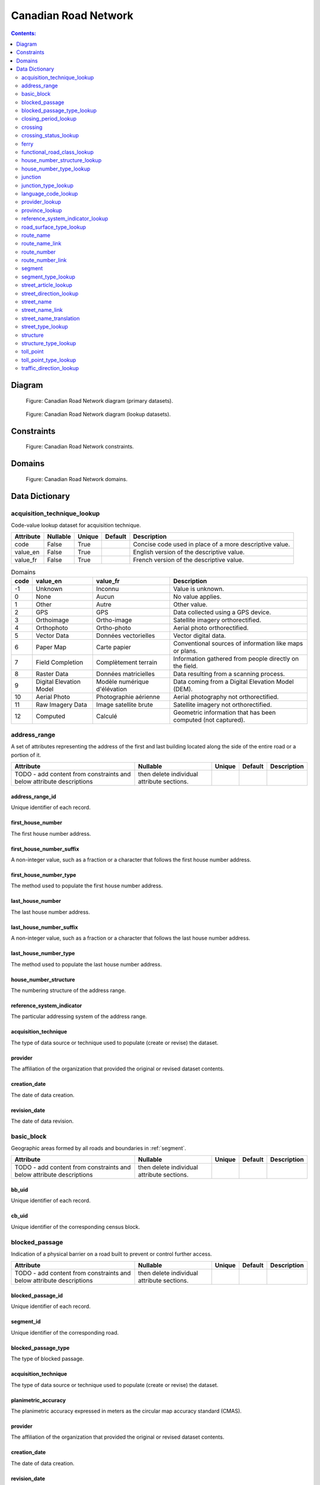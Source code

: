 *********************
Canadian Road Network
*********************

.. contents:: Contents:
   :depth: 2

Diagram
=======

.. figure:: /source/_static/data_models/canadian_road_network/canadian_road_network-primary_datasets.svg
    :alt: Canadian Road Network diagram (primary datasets).

    Figure: Canadian Road Network diagram (primary datasets).

.. figure:: /source/_static/data_models/canadian_road_network/canadian_road_network-lookup_datasets.svg
    :alt: Canadian Road Network diagram (lookup datasets).

    Figure: Canadian Road Network diagram (lookup datasets).

Constraints
===========

.. figure:: /source/_static/data_models/canadian_road_network/canadian_road_network-constraints.svg
    :alt: Canadian Road Network constraints.

    Figure: Canadian Road Network constraints.

Domains
=======

.. figure:: /source/_static/data_models/canadian_road_network/canadian_road_network-domains.svg
    :alt: Canadian Road Network domains.

    Figure: Canadian Road Network domains.

Data Dictionary
===============

acquisition_technique_lookup
----------------------------

Code-value lookup dataset for acquisition technique.

.. csv-table::
   :header: "Attribute", "Nullable", "Unique", "Default", "Description"
   :widths: auto
   :align: left

   "code", False, True, "", "Concise code used in place of a more descriptive value."
   "value_en", False, True, "", "English version of the descriptive value."
   "value_fr", False, True, "", "French version of the descriptive value."

.. csv-table:: Domains
   :header: "code", "value_en", "value_fr", "Description"
   :widths: auto
   :align: left

   -1, "Unknown", "Inconnu", "Value is unknown."
   0, "None", "Aucun", "No value applies."
   1, "Other", "Autre", "Other value."
   2, "GPS", "GPS", "Data collected using a GPS device."
   3, "Orthoimage", "Ortho-image", "Satellite imagery orthorectified."
   4, "Orthophoto", "Ortho-photo", "Aerial photo orthorectified."
   5, "Vector Data", "Données vectorielles", "Vector digital data."
   6, "Paper Map", "Carte papier", "Conventional sources of information like maps or plans."
   7, "Field Completion", "Complètement terrain", "Information gathered from people directly on the field."
   8, "Raster Data", "Données matricielles", "Data resulting from a scanning process."
   9, "Digital Elevation Model", "Modèle numérique d'élévation", "Data coming from a Digital Elevation Model (DEM)."
   10, "Aerial Photo", "Photographie aérienne", "Aerial photography not orthorectified."
   11, "Raw Imagery Data", "Image satellite brute", "Satellite imagery not orthorectified."
   12, "Computed", "Calculé", "Geometric information that has been computed (not captured)."

address_range
-------------

A set of attributes representing the address of the first and last building located along the side of the entire road
or a portion of it.

.. csv-table::
   :header: "Attribute", "Nullable", "Unique", "Default", "Description"
   :widths: auto
   :align: left

   TODO - add content from constraints and below attribute descriptions, then delete individual attribute sections.

address_range_id
^^^^^^^^^^^^^^^^

Unique identifier of each record.

first_house_number
^^^^^^^^^^^^^^^^^^

The first house number address.

first_house_number_suffix
^^^^^^^^^^^^^^^^^^^^^^^^^

A non-integer value, such as a fraction or a character that follows the first house number address.

first_house_number_type
^^^^^^^^^^^^^^^^^^^^^^^

The method used to populate the first house number address.

last_house_number
^^^^^^^^^^^^^^^^^

The last house number address.

last_house_number_suffix
^^^^^^^^^^^^^^^^^^^^^^^^

A non-integer value, such as a fraction or a character that follows the last house number address.

last_house_number_type
^^^^^^^^^^^^^^^^^^^^^^

The method used to populate the last house number address.

house_number_structure
^^^^^^^^^^^^^^^^^^^^^^

The numbering structure of the address range.

reference_system_indicator
^^^^^^^^^^^^^^^^^^^^^^^^^^

The particular addressing system of the address range.

acquisition_technique
^^^^^^^^^^^^^^^^^^^^^

The type of data source or technique used to populate (create or revise) the dataset.

provider
^^^^^^^^

The affiliation of the organization that provided the original or revised dataset contents.

creation_date
^^^^^^^^^^^^^

The date of data creation.

revision_date
^^^^^^^^^^^^^

The date of data revision.

basic_block
-----------

Geographic areas formed by all roads and boundaries in :ref:`segment`.

.. csv-table::
   :header: "Attribute", "Nullable", "Unique", "Default", "Description"
   :widths: auto
   :align: left

   TODO - add content from constraints and below attribute descriptions, then delete individual attribute sections.

bb_uid
^^^^^^

Unique identifier of each record.

cb_uid
^^^^^^

Unique identifier of the corresponding census block.

blocked_passage
---------------

Indication of a physical barrier on a road built to prevent or control further access.

.. csv-table::
   :header: "Attribute", "Nullable", "Unique", "Default", "Description"
   :widths: auto
   :align: left

   TODO - add content from constraints and below attribute descriptions, then delete individual attribute sections.

blocked_passage_id
^^^^^^^^^^^^^^^^^^

Unique identifier of each record.

segment_id
^^^^^^^^^^

Unique identifier of the corresponding road.

blocked_passage_type
^^^^^^^^^^^^^^^^^^^^

The type of blocked passage.

acquisition_technique
^^^^^^^^^^^^^^^^^^^^^

The type of data source or technique used to populate (create or revise) the dataset.

planimetric_accuracy
^^^^^^^^^^^^^^^^^^^^

The planimetric accuracy expressed in meters as the circular map accuracy standard (CMAS).

provider
^^^^^^^^

The affiliation of the organization that provided the original or revised dataset contents.

creation_date
^^^^^^^^^^^^^

The date of data creation.

revision_date
^^^^^^^^^^^^^

The date of data revision.

blocked_passage_type_lookup
---------------------------

Code-value lookup dataset for blocked passage type.

.. csv-table::
   :header: "Attribute", "Nullable", "Unique", "Default", "Description"
   :widths: auto
   :align: left

   "code", False, True, "", "Concise code used in place of a more descriptive value."
   "value_en", False, True, "", "English version of the descriptive value."
   "value_fr", False, True, "", "French version of the descriptive value."

.. csv-table:: Domains
   :header: "code", "value_en", "value_fr", "Description"
   :widths: auto
   :align: left

   TODO

closing_period_lookup
---------------------

Code-value lookup dataset for closing period.

.. csv-table::
   :header: "Attribute", "Nullable", "Unique", "Default", "Description"
   :widths: auto
   :align: left

   "code", False, True, "", "Concise code used in place of a more descriptive value."
   "value_en", False, True, "", "English version of the descriptive value."
   "value_fr", False, True, "", "French version of the descriptive value."

.. csv-table:: Domains
   :header: "code", "value_en", "value_fr", "Description"
   :widths: auto
   :align: left

   TODO

crossing
--------

All intersection points involving 4 or more roads, used for the identification of grade separated intersections
(overpasses). This dataset exists for the maintenance of a routable road network whereby roads in the completely
segmented :ref:`segment` dataset can be dissolved into single features if, in reality, they are contiguous and
intersect at-grade.

.. csv-table::
   :header: "Attribute", "Nullable", "Unique", "Default", "Description"
   :widths: auto
   :align: left

   TODO - add content from constraints and below attribute descriptions, then delete individual attribute sections.

crossing_id
^^^^^^^^^^^

Unique identifier of each record.

crossing_status
^^^^^^^^^^^^^^^

The type of crossing.

crossing_order
^^^^^^^^^^^^^^

The number of roads connected to the crossing point.

creation_date
^^^^^^^^^^^^^

The date of data creation.

revision_date
^^^^^^^^^^^^^

The date of data revision.

crossing_status_lookup
----------------------

Code-value lookup dataset for crossing status.

.. csv-table::
   :header: "Attribute", "Nullable", "Unique", "Default", "Description"
   :widths: auto
   :align: left

   "code", False, True, "", "Concise code used in place of a more descriptive value."
   "value_en", False, True, "", "English version of the descriptive value."
   "value_fr", False, True, "", "French version of the descriptive value."

.. csv-table:: Domains
   :header: "code", "value_en", "value_fr", "Description"
   :widths: auto
   :align: left

   TODO

ferry
-----

The average route of a ferryboat which transports vehicles.

.. csv-table::
   :header: "Attribute", "Nullable", "Unique", "Default", "Description"
   :widths: auto
   :align: left

   TODO - add content from constraints and below attribute descriptions, then delete individual attribute sections.

ferry_id
^^^^^^^^

Unique identifier of each record.

closing_period
^^^^^^^^^^^^^^

The period in which the road or ferry is not available to the public.

functional_road_class
^^^^^^^^^^^^^^^^^^^^^

A classification based on the role that the road or ferry performs in the connectivity of the road network.

province
^^^^^^^^

Province or Territory where the feature is located.

acquisition_technique
^^^^^^^^^^^^^^^^^^^^^

The type of data source or technique used to populate (create or revise) the dataset.

planimetric_accuracy
^^^^^^^^^^^^^^^^^^^^

The planimetric accuracy expressed in meters as the circular map accuracy standard (CMAS).

provider
^^^^^^^^

The affiliation of the organization that provided the original or revised dataset contents.

creation_date
^^^^^^^^^^^^^

The date of data creation.

revision_date
^^^^^^^^^^^^^

The date of data revision.

functional_road_class_lookup
----------------------------

Code-value lookup dataset for functional road class.

.. csv-table::
   :header: "Attribute", "Nullable", "Unique", "Default", "Description"
   :widths: auto
   :align: left

   "code", False, True, "", "Concise code used in place of a more descriptive value."
   "value_en", False, True, "", "English version of the descriptive value."
   "value_fr", False, True, "", "French version of the descriptive value."

.. csv-table:: Domains
   :header: "code", "value_en", "value_fr", "Description"
   :widths: auto
   :align: left

   TODO

house_number_structure_lookup
-----------------------------

Code-value lookup dataset for house number structure.

.. csv-table::
   :header: "Attribute", "Nullable", "Unique", "Default", "Description"
   :widths: auto
   :align: left

   "code", False, True, "", "Concise code used in place of a more descriptive value."
   "value_en", False, True, "", "English version of the descriptive value."
   "value_fr", False, True, "", "French version of the descriptive value."

.. csv-table:: Domains
   :header: "code", "value_en", "value_fr", "Description"
   :widths: auto
   :align: left

   TODO

house_number_type_lookup
------------------------

Code-value lookup dataset for house number type.

.. csv-table::
   :header: "Attribute", "Nullable", "Unique", "Default", "Description"
   :widths: auto
   :align: left

   "code", False, True, "", "Concise code used in place of a more descriptive value."
   "value_en", False, True, "", "English version of the descriptive value."
   "value_fr", False, True, "", "French version of the descriptive value."

.. csv-table:: Domains
   :header: "code", "value_en", "value_fr", "Description"
   :widths: auto
   :align: left

   TODO

junction
--------

A feature bounding one or more roads or ferries. A junction is defined at the intersection of three or more roads, at
the junction of a road and a ferry, at the end of a dead end road, and at the junction of a road or ferry with a
National, Provincial or Territorial Boundary.

.. csv-table::
   :header: "Attribute", "Nullable", "Unique", "Default", "Description"
   :widths: auto
   :align: left

   TODO - add content from constraints and below attribute descriptions, then delete individual attribute sections.

junction_id
^^^^^^^^^^^

Unique identifier of each record.

junction_type
^^^^^^^^^^^^^

The classification of the junction.

exit_number
^^^^^^^^^^^

The identifying number of an exit on a controlled access thoroughfare.

province
^^^^^^^^

Province or Territory where the feature is located.

acquisition_technique
^^^^^^^^^^^^^^^^^^^^^

The type of data source or technique used to populate (create or revise) the dataset.

planimetric_accuracy
^^^^^^^^^^^^^^^^^^^^

The planimetric accuracy expressed in meters as the circular map accuracy standard (CMAS).

provider
^^^^^^^^

The affiliation of the organization that provided the original or revised dataset contents.

creation_date
^^^^^^^^^^^^^

The date of data creation.

revision_date
^^^^^^^^^^^^^

The date of data revision.

junction_type_lookup
--------------------

Code-value lookup dataset for junction type.

.. csv-table::
   :header: "Attribute", "Nullable", "Unique", "Default", "Description"
   :widths: auto
   :align: left

   "code", False, True, "", "Concise code used in place of a more descriptive value."
   "value_en", False, True, "", "English version of the descriptive value."
   "value_fr", False, True, "", "French version of the descriptive value."

.. csv-table:: Domains
   :header: "code", "value_en", "value_fr", "Description"
   :widths: auto
   :align: left

   TODO

language_code_lookup
--------------------

Code-value lookup dataset for language code.

.. csv-table::
   :header: "Attribute", "Nullable", "Unique", "Default", "Description"
   :widths: auto
   :align: left

   "code", False, True, "", "Concise code used in place of a more descriptive value."
   "value_en", False, True, "", "English version of the descriptive value."
   "value_fr", False, True, "", "French version of the descriptive value."

.. csv-table:: Domains
   :header: "code", "value_en", "value_fr", "Description"
   :widths: auto
   :align: left

   TODO

provider_lookup
---------------

Code-value lookup dataset for provider.

.. csv-table::
   :header: "Attribute", "Nullable", "Unique", "Default", "Description"
   :widths: auto
   :align: left

   "code", False, True, "", "Concise code used in place of a more descriptive value."
   "value_en", False, True, "", "English version of the descriptive value."
   "value_fr", False, True, "", "French version of the descriptive value."

.. csv-table:: Domains
   :header: "code", "value_en", "value_fr", "Description"
   :widths: auto
   :align: left

   TODO

province_lookup
---------------

Code-value lookup dataset for province.

.. csv-table::
   :header: "Attribute", "Nullable", "Unique", "Default", "Description"
   :widths: auto
   :align: left

   "code", False, True, "", "Concise code used in place of a more descriptive value."
   "value_en", False, True, "", "English version of the descriptive value."
   "value_fr", False, True, "", "French version of the descriptive value."

.. csv-table:: Domains
   :header: "code", "value_en", "value_fr", "Description"
   :widths: auto
   :align: left

   TODO

reference_system_indicator_lookup
---------------------------------

Code-value lookup dataset for reference system indicator.

.. csv-table::
   :header: "Attribute", "Nullable", "Unique", "Default", "Description"
   :widths: auto
   :align: left

   "code", False, True, "", "Concise code used in place of a more descriptive value."
   "value_en", False, True, "", "English version of the descriptive value."
   "value_fr", False, True, "", "French version of the descriptive value."

.. csv-table:: Domains
   :header: "code", "value_en", "value_fr", "Description"
   :widths: auto
   :align: left

   TODO

road_surface_type_lookup
------------------------

Code-value lookup dataset for road surface type.

.. csv-table::
   :header: "Attribute", "Nullable", "Unique", "Default", "Description"
   :widths: auto
   :align: left

   "code", False, True, "", "Concise code used in place of a more descriptive value."
   "value_en", False, True, "", "English version of the descriptive value."
   "value_fr", False, True, "", "French version of the descriptive value."

.. csv-table:: Domains
   :header: "code", "value_en", "value_fr", "Description"
   :widths: auto
   :align: left

   TODO

route_name
----------

A set of attributes representing a particular route name in the road network.

.. csv-table::
   :header: "Attribute", "Nullable", "Unique", "Default", "Description"
   :widths: auto
   :align: left

   TODO - add content from constraints and below attribute descriptions, then delete individual attribute sections.

route_name_id
^^^^^^^^^^^^^

Unique identifier of each record.

route_name_en
^^^^^^^^^^^^^

The official English version of the route name.

route_name_fr
^^^^^^^^^^^^^

The official French version of the route name.

creation_date
^^^^^^^^^^^^^

The date of data creation.

revision_date
^^^^^^^^^^^^^

The date of data revision.

route_name_link
---------------

A dataset facilitating plural linkages of roads and ferries with a particular route name in the road network.

.. csv-table::
   :header: "Attribute", "Nullable", "Unique", "Default", "Description"
   :widths: auto
   :align: left

   TODO - add content from constraints and below attribute descriptions, then delete individual attribute sections.

route_name_link_id
^^^^^^^^^^^^^^^^^^

Unique identifier of each record.

segment_id
^^^^^^^^^^

Unique identifier of the corresponding road or ferry.

route_name_id
^^^^^^^^^^^^^

Unique identifier of the corresponding route name.

route_number
------------

A set of attributes representing a particular route number in the road network.

.. csv-table::
   :header: "Attribute", "Nullable", "Unique", "Default", "Description"
   :widths: auto
   :align: left

   TODO - add content from constraints and below attribute descriptions, then delete individual attribute sections.

route_number_id
^^^^^^^^^^^^^^^

Unique identifier of each record.

route_number
^^^^^^^^^^^^

The official route number.

creation_date
^^^^^^^^^^^^^

The date of data creation.

revision_date
^^^^^^^^^^^^^

The date of data revision.

route_number_link
-----------------

A dataset facilitating plural linkages of roads and ferries with a particular route number in the road network.

.. csv-table::
   :header: "Attribute", "Nullable", "Unique", "Default", "Description"
   :widths: auto
   :align: left

   TODO - add content from constraints and below attribute descriptions, then delete individual attribute sections.

route_number_link_id
^^^^^^^^^^^^^^^^^^^^

Unique identifier of each record.

segment_id
^^^^^^^^^^

Unique identifier of the corresponding road or ferry.

route_number_id
^^^^^^^^^^^^^^^

Unique identifier of the corresponding route number.

.. _segment:

segment
-------

A road or boundary feature with uniform characteristics. A road is a linear section of the earth designed for or the
result of vehicular movement. A boundary is a non-road forming an administrative, statistical, or non-standard
geographic area.

.. csv-table::
   :header: "Attribute", "Nullable", "Unique", "Default", "Description"
   :widths: auto
   :align: left

   TODO - add content from constraints and below attribute descriptions, then delete individual attribute sections.

segment_id
^^^^^^^^^^

Unique identifier of each record.

segment_id_left
^^^^^^^^^^^^^^^

Unique identifier of the left side of each feature.

segment_id_right
^^^^^^^^^^^^^^^^

Unique identifier of the right side of each feature.

element_id
^^^^^^^^^^

Non-unique identifier used to identify contiguous road features which share an official street name and municipality.

routable_element_id
^^^^^^^^^^^^^^^^^^^

Non-unique identifier used to identify contiguous road features which intersect at-grade via :ref:`crossing` points.

segment_type
^^^^^^^^^^^^

The classification of the feature.

exit_number
^^^^^^^^^^^

The identifying number of an exit on a controlled access thoroughfare.

speed_restriction
^^^^^^^^^^^^^^^^^

The maximum speed allowed on the road, expressed in kilometers per hour.

number_of_lanes
^^^^^^^^^^^^^^^

The number of lanes existing on the road (combined total from each direction).

road_jurisdiction
^^^^^^^^^^^^^^^^^

The agency with the responsibility / authority to ensure maintenance occurs but is not necessarily the one who
undertakes the maintenance directly.

closing_period
^^^^^^^^^^^^^^

The period in which the road or ferry is not available to the public.

functional_road_class
^^^^^^^^^^^^^^^^^^^^^

A classification based on the role that the road or ferry performs in the connectivity of the road network.

traffic_direction
^^^^^^^^^^^^^^^^^

The direction(s) of traffic flow allowed on the road.

road_surface_type
^^^^^^^^^^^^^^^^^

The type of surface covering a road.

structure_id
^^^^^^^^^^^^

Unique identifier of the corresponding structure.

bb_uid_l
^^^^^^^^

Unique identifier of the corresponding basic block on the left side of each feature.

bb_uid_r
^^^^^^^^

Unique identifier of the corresponding basic block on the right side of each feature.

acquisition_technique
^^^^^^^^^^^^^^^^^^^^^

The type of data source or technique used to populate (create or revise) the dataset.

planimetric_accuracy
^^^^^^^^^^^^^^^^^^^^

The planimetric accuracy expressed in meters as the circular map accuracy standard (CMAS).

provider
^^^^^^^^

The affiliation of the organization that provided the original or revised dataset contents.

creation_date
^^^^^^^^^^^^^

The date of data creation.

revision_date
^^^^^^^^^^^^^

The date of data revision.

segment_type_lookup
-------------------

Code-value lookup dataset for segment type.

.. csv-table::
   :header: "Attribute", "Nullable", "Unique", "Default", "Description"
   :widths: auto
   :align: left

   "code", False, True, "", "Concise code used in place of a more descriptive value."
   "value_en", False, True, "", "English version of the descriptive value."
   "value_fr", False, True, "", "French version of the descriptive value."

.. csv-table:: Domains
   :header: "code", "value_en", "value_fr", "Description"
   :widths: auto
   :align: left

   TODO

street_article_lookup
---------------------

Code-value lookup dataset for street article.

.. csv-table::
   :header: "Attribute", "Nullable", "Unique", "Default", "Description"
   :widths: auto
   :align: left

   "code", False, True, "", "Concise code used in place of a more descriptive value."
   "value_en", False, True, "", "English version of the descriptive value."
   "value_fr", False, True, "", "French version of the descriptive value."

.. csv-table:: Domains
   :header: "code", "value_en", "value_fr", "Description"
   :widths: auto
   :align: left

   TODO

street_direction_lookup
-----------------------

Code-value lookup dataset for street direction.

.. csv-table::
   :header: "Attribute", "Nullable", "Unique", "Default", "Description"
   :widths: auto
   :align: left

   "code", False, True, "", "Concise code used in place of a more descriptive value."
   "value_en", False, True, "", "English version of the descriptive value."
   "value_fr", False, True, "", "French version of the descriptive value."

.. csv-table:: Domains
   :header: "code", "value_en", "value_fr", "Description"
   :widths: auto
   :align: left

   TODO

street_name
-----------

A set of attributes representing a particular street name in the road network.

.. csv-table::
   :header: "Attribute", "Nullable", "Unique", "Default", "Description"
   :widths: auto
   :align: left

   TODO - add content from constraints and below attribute descriptions, then delete individual attribute sections.

street_name_id
^^^^^^^^^^^^^^

Unique identifier of each record.

street_name_concatenated
^^^^^^^^^^^^^^^^^^^^^^^^

The official concatenation of all components of the street name.

.. _street_direction_prefix:

street_direction_prefix
^^^^^^^^^^^^^^^^^^^^^^^

A geographic direction that is part of the street name and precedes the :ref:`street_name_body`.

.. _street_type_prefix:

street_type_prefix
^^^^^^^^^^^^^^^^^^

The portion of the street name identifying the street type and precedes the :ref:`street_name_body`.

.. _street_article:

street_article
^^^^^^^^^^^^^^

An article that is part of the street name and precedes the :ref:`street_name_body`.

.. _street_name_body:

street_name_body
^^^^^^^^^^^^^^^^

The portion of the street name that has the most identifying power, excluding the :ref:`street_direction_prefix`,
:ref:`street_direction_suffix`, :ref:`street_type_prefix`, :ref:`street_type_suffix`, and :ref:`street_article`.

.. _street_type_suffix:

street_type_suffix
^^^^^^^^^^^^^^^^^^

The portion of the street name identifying the street type and succeeds the :ref:`street_name_body`.

.. _street_direction_suffix:

street_direction_suffix
^^^^^^^^^^^^^^^^^^^^^^^

A geographic direction that is part of the street name and succeeds the :ref:`street_name_body`.

creation_date
^^^^^^^^^^^^^

The date of data creation.

revision_date
^^^^^^^^^^^^^

The date of data revision.

street_name_link
----------------

A dataset facilitating plural linkages of roads with a particular street name in the road network.

.. csv-table::
   :header: "Attribute", "Nullable", "Unique", "Default", "Description"
   :widths: auto
   :align: left

   TODO - add content from constraints and below attribute descriptions, then delete individual attribute sections.

street_name_link_id
^^^^^^^^^^^^^^^^^^^

Unique identifier of each record.

segment_id
^^^^^^^^^^

Unique identifier of the corresponding road.

street_name_id
^^^^^^^^^^^^^^

Unique identifier of the corresponding street name.

street_name_translation
-----------------------

A set of attributes representing a recognized translation of a particular street name in the road network.

.. csv-table::
   :header: "Attribute", "Nullable", "Unique", "Default", "Description"
   :widths: auto
   :align: left

   TODO - add content from constraints and below attribute descriptions, then delete individual attribute sections.

street_name_translation_id
^^^^^^^^^^^^^^^^^^^^^^^^^^

Unique identifier of each record.

street_name_id
^^^^^^^^^^^^^^

Unique identifier of the corresponding street name.

street_name_concatenated
^^^^^^^^^^^^^^^^^^^^^^^^

The official concatenation of all components of the street name.

language_code
^^^^^^^^^^^^^

Three-letter code identifying the language of the street name translation in accordance with ISO 639-3.

creation_date
^^^^^^^^^^^^^

The date of data creation.

revision_date
^^^^^^^^^^^^^

The date of data revision.

street_type_lookup
------------------

Code-value lookup dataset for street type.

.. csv-table::
   :header: "Attribute", "Nullable", "Unique", "Default", "Description"
   :widths: auto
   :align: left

   "code", False, True, "", "Concise code used in place of a more descriptive value."
   "value_en", False, True, "", "English version of the descriptive value."
   "value_fr", False, True, "", "French version of the descriptive value."

.. csv-table:: Domains
   :header: "code", "value_en", "value_fr", "Description"
   :widths: auto
   :align: left

   TODO

structure
---------

A set of attributes representing a particular structure in the road network.

.. csv-table::
   :header: "Attribute", "Nullable", "Unique", "Default", "Description"
   :widths: auto
   :align: left

   TODO - add content from constraints and below attribute descriptions, then delete individual attribute sections.

structure_id
^^^^^^^^^^^^

Unique identifier of each record.

structure_type
^^^^^^^^^^^^^^

The classification of a structure.

structure_name_en
^^^^^^^^^^^^^^^^^

The official English version of the structure name.

structure_name_fr
^^^^^^^^^^^^^^^^^

The official French version of the structure name.

creation_date
^^^^^^^^^^^^^

The date of data creation.

revision_date
^^^^^^^^^^^^^

The date of data revision.

structure_type_lookup
---------------------

Code-value lookup dataset for structure type.

.. csv-table::
   :header: "Attribute", "Nullable", "Unique", "Default", "Description"
   :widths: auto
   :align: left

   "code", False, True, "", "Concise code used in place of a more descriptive value."
   "value_en", False, True, "", "English version of the descriptive value."
   "value_fr", False, True, "", "French version of the descriptive value."

.. csv-table:: Domains
   :header: "code", "value_en", "value_fr", "Description"
   :widths: auto
   :align: left

   TODO

toll_point
----------

Place where a right-of-way is charged to gain access to a road.

.. csv-table::
   :header: "Attribute", "Nullable", "Unique", "Default", "Description"
   :widths: auto
   :align: left

   TODO - add content from constraints and below attribute descriptions, then delete individual attribute sections.

toll_point_id
^^^^^^^^^^^^^

Unique identifier of each record.

segment_id
^^^^^^^^^^

Unique identifier of the corresponding road.

toll_point_type
^^^^^^^^^^^^^^^

The type of toll point.

acquisition_technique
^^^^^^^^^^^^^^^^^^^^^

The type of data source or technique used to populate (create or revise) the dataset.

planimetric_accuracy
^^^^^^^^^^^^^^^^^^^^

The planimetric accuracy expressed in meters as the circular map accuracy standard (CMAS).

provider
^^^^^^^^

The affiliation of the organization that provided the original or revised dataset contents.

creation_date
^^^^^^^^^^^^^

The date of data creation.

revision_date
^^^^^^^^^^^^^

The date of data revision.

toll_point_type_lookup
----------------------

Code-value lookup dataset for toll point type.

.. csv-table::
   :header: "Attribute", "Nullable", "Unique", "Default", "Description"
   :widths: auto
   :align: left

   "code", False, True, "", "Concise code used in place of a more descriptive value."
   "value_en", False, True, "", "English version of the descriptive value."
   "value_fr", False, True, "", "French version of the descriptive value."

.. csv-table:: Domains
   :header: "code", "value_en", "value_fr", "Description"
   :widths: auto
   :align: left

   TODO

traffic_direction_lookup
------------------------

Code-value lookup dataset for traffic direction.

.. csv-table::
   :header: "Attribute", "Nullable", "Unique", "Default", "Description"
   :widths: auto
   :align: left

   "code", False, True, "", "Concise code used in place of a more descriptive value."
   "value_en", False, True, "", "English version of the descriptive value."
   "value_fr", False, True, "", "French version of the descriptive value."

.. csv-table:: Domains
   :header: "code", "value_en", "value_fr", "Description"
   :widths: auto
   :align: left

   TODO
